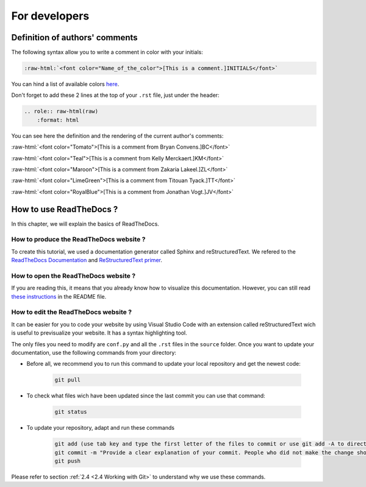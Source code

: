 For developers
===============

.. role:: raw-html(raw)
    :format: html

Definition of authors' comments
-------------------------------

The following syntax allow you to write a comment in color with your initials:

.. code-block:: html

    :raw-html:`<font color="Name_of_the_color">[This is a comment.]INITIALS</font>`

You can hind a list of available colors `here <https://htmlcolors.com/color-names>`__.

Don't forget to add these 2 lines at the top of your ``.rst`` file, just under the header:

.. code-block:: html

    .. role:: raw-html(raw)
        :format: html

You can see here the definition and the rendering of the current author's comments:

:raw-html:`<font color="Tomato">[This is a comment from Bryan Convens.]BC</font>`
    
:raw-html:`<font color="Teal">[This is a comment from Kelly Merckaert.]KM</font>`
    
:raw-html:`<font color="Maroon">[This is a comment from Zakaria Lakeel.]ZL</font>`
    
:raw-html:`<font color="LimeGreen">[This is a comment from Titouan Tyack.]TT</font>`
    
:raw-html:`<font color="RoyalBlue">[This is a comment from Jonathan Vogt.]JV</font>`

How to use ReadTheDocs ?
------------------------

In this chapter, we will explain the basics of ReadTheDocs.

How to produce the ReadTheDocs website ?
^^^^^^^^^^^^^^^^^^^^^^^^^^^^^^^^^^^^^^^^

To create this tutorial, we used a documentation generator called Sphinx and reStructuredText. We refered to the `ReadTheDocs Documentation <https://docs.readthedocs.io/en/stable/index.html#>`__
and `ReStructuredText primer <https://www.sphinx-doc.org/en/master/usage/restructuredtext/basics.html>`__.

How to open the ReadTheDocs website ?
^^^^^^^^^^^^^^^^^^^^^^^^^^^^^^^^^^^^^

If you are reading this, it means that you already know how to visualize this documentation.
However, you can still read `these instructions <https://github.com/mrs-brubotics/documentation_brubotics>`__ in the README file.

How to edit the ReadTheDocs website ?
^^^^^^^^^^^^^^^^^^^^^^^^^^^^^^^^^^^^^

It can be easier for you to code your website by using Visual Studio Code with an extension called reStructuredText wich is useful to previsualize your
website. It has a syntax highlighting tool.

The only files you need to modify are ``conf.py`` and all the ``.rst`` files in the ``source`` folder. Once you want to update your documentation, use the following
commands from your directory:

* Before all, we recommend you to run this command to update your local repository and get the newest code:
    
    .. code-block:: shell    

        git pull

* To check what files wich have been updated since the last commit you can use that command:

    .. code-block:: shell

        git status

* To update your repository, adapt and run these commands

    .. code-block:: shell

        git add (use tab key and type the first letter of the files to commit or use git add -A to directly stage all files)
        git commit -m "Provide a clear explanation of your commit. People who did not make the change should understand the issue you solved."
        git push

Please refer to section :ref:`2.4 <2.4 Working with Git>` to understand why we use these commands.
